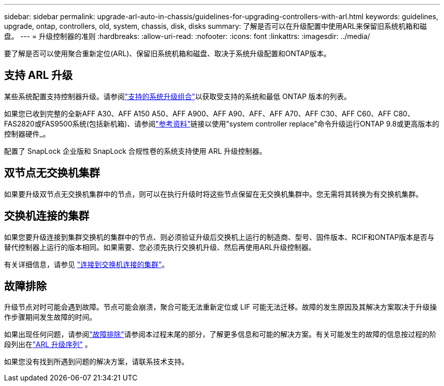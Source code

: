 ---
sidebar: sidebar 
permalink: upgrade-arl-auto-in-chassis/guidelines-for-upgrading-controllers-with-arl.html 
keywords: guidelines, upgrade, ontap, controllers, old, system, chassis, disk, disks 
summary: 了解是否可以在升级配置中使用ARL来保留旧系统机箱和磁盘。 
---
= 升级控制器的准则
:hardbreaks:
:allow-uri-read: 
:nofooter: 
:icons: font
:linkattrs: 
:imagesdir: ../media/


[role="lead"]
要了解是否可以使用聚合重新定位(ARL)、保留旧系统机箱和磁盘、取决于系统升级配置和ONTAP版本。



== 支持 ARL 升级

某些系统配置支持控制器升级。请参阅link:decide_to_use_the_aggregate_relocation_guide.html#supported-systems["支持的系统升级组合"]以获取受支持的系统和最低 ONTAP 版本的列表。

如果您已收到完整的全新AFF A30、AFF A150 A50、AFF A900、AFF A90、AFF、AFF A70、AFF C30、AFF C60、AFF C80、FAS2820或FAS9500系统(包括新机箱)、请参阅link:other_references.html["参考资料"]链接以使用"system controller replace"命令升级运行ONTAP 9.8或更高版本的控制器硬件_。

配置了 SnapLock 企业版和 SnapLock 合规性卷的系统支持使用 ARL 升级控制器。



== 双节点无交换机集群

如果要升级双节点无交换机集群中的节点，则可以在执行升级时将这些节点保留在无交换机集群中。您无需将其转换为有交换机集群。



== 交换机连接的集群

如果您要升级连接到集群交换机的集群中的节点、则必须验证升级后交换机上运行的制造商、型号、固件版本、RCIF和ONTAP版本是否与替代控制器上运行的版本相同。如果需要、您必须先执行交换机升级、然后再使用ARL升级控制器。

有关详细信息，请参见 link:cable-node1-for-shared-cluster-HA-storage.html#connect-switch-attached-cluster["连接到交换机连接的集群"]。



== 故障排除

升级节点对时可能会遇到故障。节点可能会崩溃，聚合可能无法重新定位或 LIF 可能无法迁移。故障的发生原因及其解决方案取决于升级操作步骤期间发生故障的时间。

如果出现任何问题，请参阅link:aggregate_relocation_failures.html["故障排除"]请参阅本过程末尾的部分，了解更多信息和可能的解决方案。有关可能发生的故障的信息按过程的阶段列出在link:overview_of_the_arl_upgrade.html["ARL 升级序列"] 。

如果您没有找到所遇到问题的解决方案，请联系技术支持。
